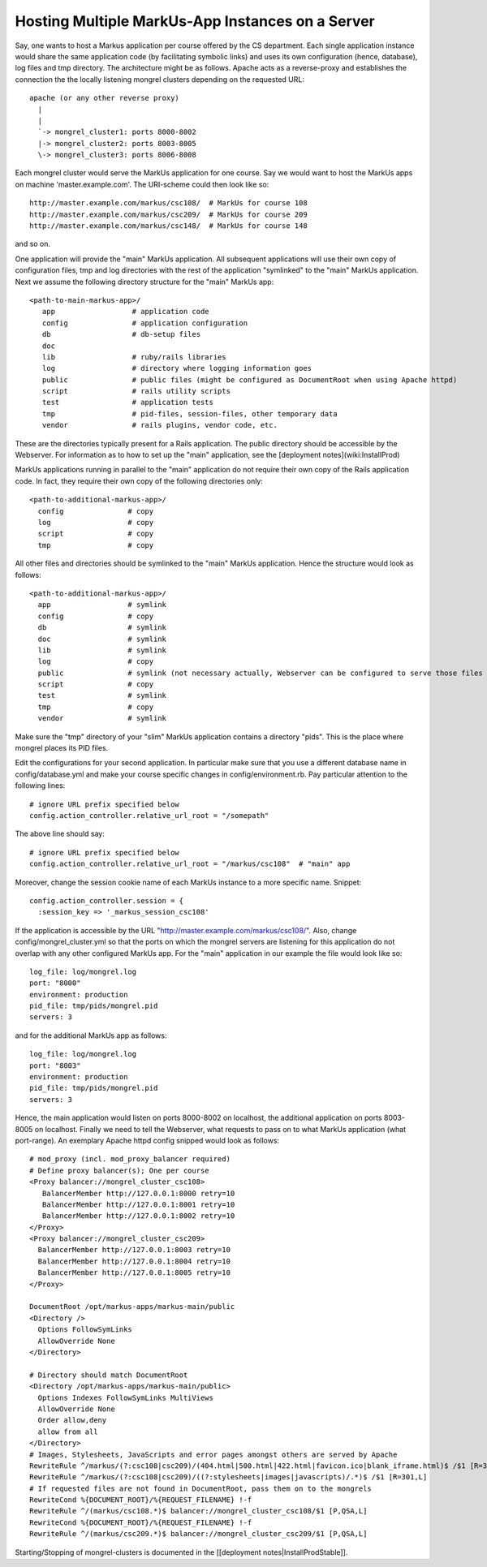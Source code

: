 ================================================================================
Hosting Multiple MarkUs-App Instances on a Server
================================================================================

Say, one wants to host a Markus application per course offered by the CS
department. Each single application instance would share the same application
code (by facilitating symbolic links) and uses its own configuration (hence,
database), log files and tmp directory. The architecture might be as follows.
Apache acts as a reverse-proxy and establishes the connection the the locally
listening mongrel clusters depending on the requested URL: ::

  apache (or any other reverse proxy)
    |
    |
    `-> mongrel_cluster1: ports 8000-8002
    |-> mongrel_cluster2: ports 8003-8005
    \-> mongrel_cluster3: ports 8006-8008


Each mongrel cluster would serve the MarkUs application for one course. Say we
would want to host the MarkUs apps on machine 'master.example.com'. The
URI-scheme could then look like so: ::

  http://master.example.com/markus/csc108/  # MarkUs for course 108
  http://master.example.com/markus/csc209/  # MarkUs for course 209
  http://master.example.com/markus/csc148/  # MarkUs for course 148

and so on.

One application will provide the "main" MarkUs application. All subsequent
applications will use their own copy of configuration files, tmp and log
directories with the rest of the application "symlinked" to the "main" MarkUs
application. Next we assume the following directory structure for the "main"
MarkUs app: ::

  <path-to-main-markus-app>/
     app                  # application code
     config               # application configuration
     db                   # db-setup files
     doc
     lib                  # ruby/rails libraries
     log                  # directory where logging information goes
     public               # public files (might be configured as DocumentRoot when using Apache httpd)
     script               # rails utility scripts
     test                 # application tests
     tmp                  # pid-files, session-files, other temporary data
     vendor               # rails plugins, vendor code, etc.

These are the directories typically present for a Rails application. The public
directory should be accessible by the Webserver. For information as to how to
set up the "main" application, see the [deployment notes](wiki:InstallProd)

MarkUs applications running in parallel to the "main" application do not
require their own copy of the Rails application code. In fact, they require
their own copy of the following directories only: ::

  <path-to-additional-markus-app>/
    config               # copy
    log                  # copy
    script               # copy
    tmp                  # copy

All other files and directories should be symlinked to the "main" MarkUs
application. Hence the structure would look as follows: ::

  <path-to-additional-markus-app>/
    app                  # symlink
    config               # copy
    db                   # symlink
    doc                  # symlink
    lib                  # symlink
    log                  # copy
    public               # symlink (not necessary actually, Webserver can be configured to serve those files from the main olm app)
    script               # copy
    test                 # symlink
    tmp                  # copy
    vendor               # symlink

Make sure the "tmp" directory of your "slim" MarkUs application contains a
directory "pids". This is the place where mongrel places its PID files.

Edit the configurations for your second application. In particular make sure
that you use a different database name in config/database.yml and make your
course specific changes in config/environment.rb. Pay particular attention to
the following lines: ::

  # ignore URL prefix specified below
  config.action_controller.relative_url_root = "/somepath"

The above line should say: ::

  # ignore URL prefix specified below
  config.action_controller.relative_url_root = "/markus/csc108"  # "main" app

Moreover, change the session cookie name of each MarkUs instance to a more specific name. Snippet: ::

  config.action_controller.session = {
    :session_key => '_markus_session_csc108'

If the application is accessible by the URL
"http://master.example.com/markus/csc108/". Also, change
config/mongrel_cluster.yml so that the ports on which the mongrel servers are
listening for this application do not overlap with any other configured MarkUs
app. For the "main" application in our example the file would look like so: ::

  log_file: log/mongrel.log
  port: "8000"
  environment: production
  pid_file: tmp/pids/mongrel.pid
  servers: 3

and for the additional MarkUs app as follows: ::

  log_file: log/mongrel.log
  port: "8003"
  environment: production
  pid_file: tmp/pids/mongrel.pid
  servers: 3

Hence, the main application would listen on ports 8000-8002 on localhost, the
additional application on ports 8003-8005 on localhost. Finally we need to tell
the Webserver, what requests to pass on to what MarkUs application (what
port-range). An exemplary Apache httpd config snipped would look as follows: ::

  # mod_proxy (incl. mod_proxy_balancer required)
  # Define proxy balancer(s); One per course
  <Proxy balancer://mongrel_cluster_csc108>
     BalancerMember http://127.0.0.1:8000 retry=10
     BalancerMember http://127.0.0.1:8001 retry=10
     BalancerMember http://127.0.0.1:8002 retry=10
  </Proxy>
  <Proxy balancer://mongrel_cluster_csc209>
    BalancerMember http://127.0.0.1:8003 retry=10
    BalancerMember http://127.0.0.1:8004 retry=10
    BalancerMember http://127.0.0.1:8005 retry=10
  </Proxy>

  DocumentRoot /opt/markus-apps/markus-main/public
  <Directory />
    Options FollowSymLinks
    AllowOverride None
  </Directory>

  # Directory should match DocumentRoot
  <Directory /opt/markus-apps/markus-main/public>
    Options Indexes FollowSymLinks MultiViews
    AllowOverride None
    Order allow,deny
    allow from all
  </Directory>
  # Images, Stylesheets, JavaScripts and error pages amongst others are served by Apache
  RewriteRule ^/markus/(?:csc108|csc209)/(404.html|500.html|422.html|favicon.ico|blank_iframe.html)$ /$1 [R=301,L]
  RewriteRule ^/markus/(?:csc108|csc209)/((?:stylesheets|images|javascripts)/.*)$ /$1 [R=301,L]
  # If requested files are not found in DocumentRoot, pass them on to the mongrels
  RewriteCond %{DOCUMENT_ROOT}/%{REQUEST_FILENAME} !-f
  RewriteRule ^/(markus/csc108.*)$ balancer://mongrel_cluster_csc108/$1 [P,QSA,L]
  RewriteCond %{DOCUMENT_ROOT}/%{REQUEST_FILENAME} !-f
  RewriteRule ^/(markus/csc209.*)$ balancer://mongrel_cluster_csc209/$1 [P,QSA,L]

Starting/Stopping of mongrel-clusters is documented in the [[deployment
notes|InstallProdStable]].
